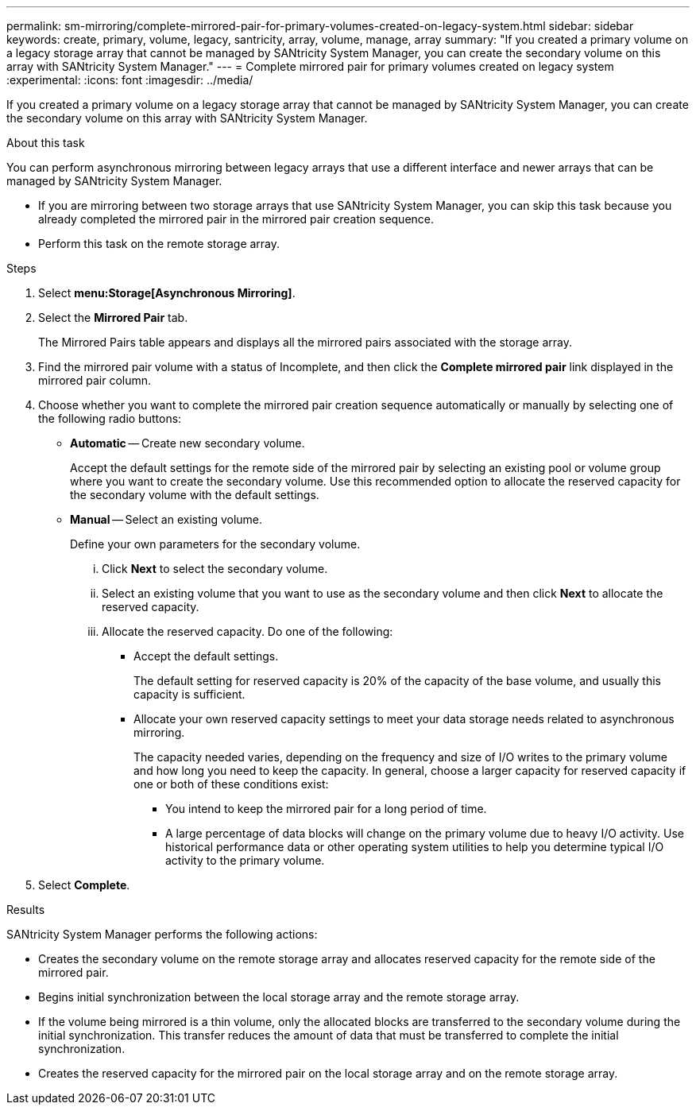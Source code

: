 ---
permalink: sm-mirroring/complete-mirrored-pair-for-primary-volumes-created-on-legacy-system.html
sidebar: sidebar
keywords: create, primary, volume, legacy, santricity, array, volume, manage, array
summary: "If you created a primary volume on a legacy storage array that cannot be managed by SANtricity System Manager, you can create the secondary volume on this array with SANtricity System Manager."
---
= Complete mirrored pair for primary volumes created on legacy system
:experimental:
:icons: font
:imagesdir: ../media/

[.lead]
If you created a primary volume on a legacy storage array that cannot be managed by SANtricity System Manager, you can create the secondary volume on this array with SANtricity System Manager.

.About this task

You can perform asynchronous mirroring between legacy arrays that use a different interface and newer arrays that can be managed by SANtricity System Manager.

* If you are mirroring between two storage arrays that use SANtricity System Manager, you can skip this task because you already completed the mirrored pair in the mirrored pair creation sequence.
* Perform this task on the remote storage array.

.Steps

. Select *menu:Storage[Asynchronous Mirroring]*.
. Select the *Mirrored Pair* tab.
+
The Mirrored Pairs table appears and displays all the mirrored pairs associated with the storage array.

. Find the mirrored pair volume with a status of Incomplete, and then click the *Complete mirrored pair* link displayed in the mirrored pair column.
. Choose whether you want to complete the mirrored pair creation sequence automatically or manually by selecting one of the following radio buttons:
 ** *Automatic* -- Create new secondary volume.
+
Accept the default settings for the remote side of the mirrored pair by selecting an existing pool or volume group where you want to create the secondary volume. Use this recommended option to allocate the reserved capacity for the secondary volume with the default settings.

 ** *Manual* -- Select an existing volume.
+
Define your own parameters for the secondary volume.

  ... Click *Next* to select the secondary volume.
  ... Select an existing volume that you want to use as the secondary volume and then click *Next* to allocate the reserved capacity.
  ... Allocate the reserved capacity. Do one of the following:
   **** Accept the default settings.
+
The default setting for reserved capacity is 20% of the capacity of the base volume, and usually this capacity is sufficient.

   **** Allocate your own reserved capacity settings to meet your data storage needs related to asynchronous mirroring.
+
The capacity needed varies, depending on the frequency and size of I/O writes to the primary volume and how long you need to keep the capacity. In general, choose a larger capacity for reserved capacity if one or both of these conditions exist:

    ***** You intend to keep the mirrored pair for a long period of time.
    ***** A large percentage of data blocks will change on the primary volume due to heavy I/O activity. Use historical performance data or other operating system utilities to help you determine typical I/O activity to the primary volume.
. Select *Complete*.

.Results

SANtricity System Manager performs the following actions:

* Creates the secondary volume on the remote storage array and allocates reserved capacity for the remote side of the mirrored pair.
* Begins initial synchronization between the local storage array and the remote storage array.
* If the volume being mirrored is a thin volume, only the allocated blocks are transferred to the secondary volume during the initial synchronization. This transfer reduces the amount of data that must be transferred to complete the initial synchronization.
* Creates the reserved capacity for the mirrored pair on the local storage array and on the remote storage array.
